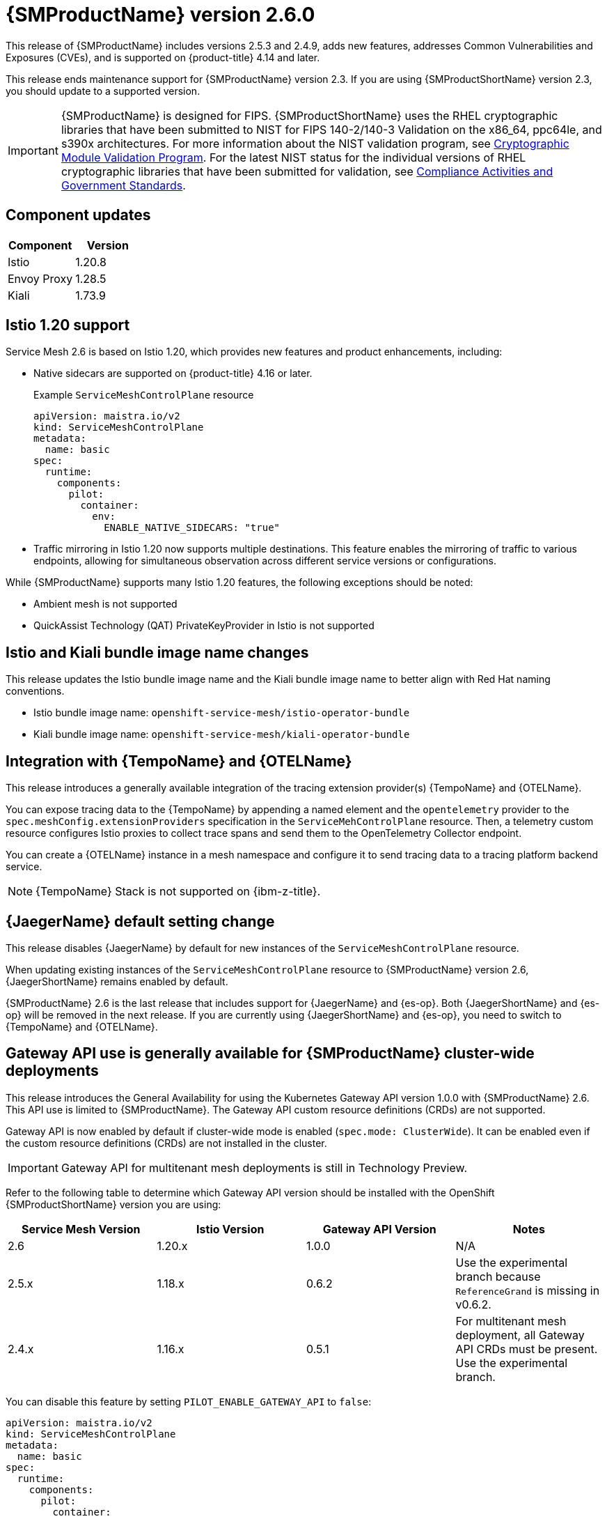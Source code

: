 ////
Module included in the following assemblies:
* service_mesh/v2x/servicemesh-release-notes.adoc
////

:_mod-docs-content-type: REFERENCE
[id="ossm-release-2-6-0_{context}"]
= {SMProductName} version 2.6.0

////
*Feature* – Describe the new functionality available to the customer. For enhancements, try to describe as specifically as possible where the customer will see changes.
*Reason* – If known, include why has the enhancement been implemented (use case, performance, technology, etc.). For example, showcases integration of X with Y, demonstrates Z API feature, includes latest framework bug fixes. There may not have been a 'problem' previously, but system behavior may have changed.
*Result* – If changed, describe the current user experience
////

This release of {SMProductName} includes versions 2.5.3 and 2.4.9, adds new features, addresses Common Vulnerabilities and Exposures (CVEs), and is supported on {product-title} 4.14 and later.

This release ends maintenance support for {SMProductName} version 2.3. If you are using {SMProductShortName} version 2.3, you should update to a supported version.

//FIPS messaging verified with Matt Werner, CS, OCP on 06/27/2024 via Slack. It is also the same FIPS messaging currently used by Serverless.
//Per Scott Dodson on 07/15/204 via Slack, confirmed that RHEL 2.9 has been submitted for FIPS validation. Admonition updated accordingly.
//Per Kirsten Newcomer on 07/16/2024 via Slack, FIPS messaging for Service Mesh has been changed. Jamie (PM) has agreed with change.
[IMPORTANT]
====
{SMProductName} is designed for FIPS. {SMProductShortName} uses the RHEL cryptographic libraries that have been submitted to NIST for FIPS 140-2/140-3 Validation on the x86_64, ppc64le, and s390x architectures.
For more information about the NIST validation program, see link:https://csrc.nist.gov/Projects/cryptographic-module-validation-program/validated-modules[Cryptographic Module Validation Program]. For the latest NIST status for the individual versions of RHEL cryptographic libraries that have been submitted for validation, see link:https://access.redhat.com/articles/compliance_activities_and_gov_standards#fips-140-2-and-fips-140-3-2[Compliance Activities and Government Standards].
====

[id="component-versions-ossm-2-6-0_{context}"]
== Component updates

//Component versions updated 07/25/2024.
//Component tables for 2.5.3 and 2.4.9 updated 07/25/2024

|===
|Component |Version

|Istio
|1.20.8

|Envoy Proxy
|1.28.5

|Kiali
|1.73.9
|===

[id="istio-1-20-support-ossm-2-6-0_{context}"]
== Istio 1.20 support
//Jamie
//OSSM 2.6 supports both Istio 1.19 and Istio 1.20 but only include Istio 1.20.
//Listing 2 items that are supported instead of only what is not supported.

Service Mesh 2.6 is based on Istio 1.20, which provides new features and product enhancements, including:

* Native sidecars are supported on {product-title} 4.16 or later.
+
.Example `ServiceMeshControlPlane` resource
[source,yaml]
----
apiVersion: maistra.io/v2
kind: ServiceMeshControlPlane
metadata:
  name: basic
spec:
  runtime:
    components:
      pilot:
        container:
          env:
            ENABLE_NATIVE_SIDECARS: "true"
----

* Traffic mirroring in Istio 1.20 now supports multiple destinations. This feature enables the mirroring of traffic to various endpoints, allowing for simultaneous observation across different service versions or configurations.

While {SMProductName} supports many Istio 1.20 features, the following exceptions should be noted:

//List what is NOT SUPPORTED --> same as 2.5 so copied from 2.5 entry
* Ambient mesh is not supported
* QuickAssist Technology (QAT) PrivateKeyProvider in Istio is not supported

[id="istio-kiali-bundle-image-name-changes-ossm-2-6-0_{context}"]
== Istio and Kiali bundle image name changes
//This content may need to be removed for 2.6 as per Dev via Slack, name change may need to be reversed.
//Filip. Approve 07/11/2024
This release updates the Istio bundle image name and the Kiali bundle image name to better align with Red Hat naming conventions.

* Istio bundle image name: `openshift-service-mesh/istio-operator-bundle`
* Kiali bundle image name: `openshift-service-mesh/kiali-operator-bundle`

[id="integration-otel-tempo-ossm-2-6-0_{context}"]
== Integration with {TempoName} and {OTELName}
//Yuanlin
This release introduces a generally available integration of the tracing extension provider(s) {TempoName} and {OTELName}.

You can expose tracing data to the {TempoName} by appending a named element and the `opentelemetry` provider to the `spec.meshConfig.extensionProviders` specification in the `ServiceMehControlPlane` resource. Then, a telemetry custom resource configures Istio proxies to collect trace spans and send them to the OpenTelemetry Collector endpoint.

You can create a {OTELName} instance in a mesh namespace and configure it to send tracing data to a tracing platform backend service.

//Still true for 2.6
//Asked in forum-ocp-tracing channel 06/24/2024, verified 06/25/2024
[NOTE]
====
{TempoName} Stack is not supported on {ibm-z-title}.
====

[id="jaeger-default-setting-change-ossm-2-6-0_{context}"]
== {JaegerName} default setting change
//also included in "Upgrading --> Upgrading 2.5 to 2.6" but added here for increased visibility.
//Dean. Approved 07/11/2024
This release disables {JaegerName} by default for new instances of the `ServiceMeshControlPlane` resource.

When updating existing instances of the `ServiceMeshControlPlane` resource to {SMProductName} version 2.6, {JaegerShortName} remains enabled by default.

{SMProductName} 2.6 is the last release that includes support for {JaegerName} and {es-op}. Both {JaegerShortName} and {es-op} will be removed in the next release. If you are currently using {JaegerShortName} and {es-op}, you need to switch to {TempoName} and {OTELName}.

//Gateway API Update for 2.6 OSSM-5854 subsequently revised by OSSM-8241
//Kubernetes Gateway API and {product-title} Gateway API are the same. It is referenced as {product-title} Gateway API in 2.5 and as {product-title} Gateway API here https://docs.openshift.com/container-platform/4.15/nodes/clusters/nodes-cluster-enabling-features.html so to be consistent, it is also referenced as {product-title} Gateway API for 2.6.
[id="gateway-api-ga-cluster-wide-deployments-ossm-2-6-0_{context}"]
== Gateway API use is generally available for {SMProductName} cluster-wide deployments
This release introduces the General Availability for using the Kubernetes Gateway API version 1.0.0 with {SMProductName} 2.6. This API use is limited to {SMProductName}. The Gateway API custom resource definitions (CRDs) are not supported.

Gateway API is now enabled by default if cluster-wide mode is enabled (`spec.mode: ClusterWide`). It can be enabled even if the custom resource definitions (CRDs) are not installed in the cluster.

[IMPORTANT]
====
Gateway API for multitenant mesh deployments is still in Technology Preview.
====

Refer to the following table to determine which Gateway API version should be installed with the OpenShift {SMProductShortName} version you are using:

|===
|Service Mesh Version | Istio Version | Gateway API Version | Notes

|2.6
|1.20.x
|1.0.0
|N/A

|2.5.x
|1.18.x
|0.6.2
|Use the experimental branch because `ReferenceGrand` is missing in v0.6.2.

|2.4.x
|1.16.x
|0.5.1
|For multitenant mesh deployment, all Gateway API CRDs must be present. Use the experimental branch.
|===

You can disable this feature by setting `PILOT_ENABLE_GATEWAY_API` to `false`:

[source,yaml]
----
apiVersion: maistra.io/v2
kind: ServiceMeshControlPlane
metadata:
  name: basic
spec:
  runtime:
    components:
      pilot:
        container:
          env:
            PILOT_ENABLE_GATEWAY_API: "false"
----

[id="ossm-fixed-issues-2-6-0_{context}"]
== Fixed issues

* https://issues.redhat.com/browse/OSSM-6754[OSSM-6754] Previously, in {product-title} 4.15, when users navigated to a *Service details* page, clicked the *Service Mesh* tab, and refreshed the page, the *Service Mesh details* page remained stuck on Service Mesh content information, even though the active tab was the default *Details* tab. Now, after a refresh, users can navigate through the different tabs of the *Service details* page without issue.

* https://issues.redhat.com/browse/OSSM-2101[OSSM-2101] Previously, the Istio Operator never deleted the `istio-cni-node` DaemonSet and other CNI resources when they were no longer needed. Now, after upgrading the Operator, if there is at least one SMCP installed in the cluster, the Operator reconciles this SMCP, and then deletes all unused CNI installations (even very old CNI versions as early as v2.0).

//kept so make it easier for the next release
//[id="ossm-known-issues-RELEASE_{context}"]
//== Service Mesh Known issues

[id="ossm-kiali-known-issues-2-6-0_{context}"]
== Kiali known issues
// The explanations of these issues have been reviewed/approved in previous releases.
* https://issues.redhat.com/browse/OSSM-6099[OSSM-6099] Installing the OpenShift {SMProductShortName} Console (OSSMC) plugin fails on an IPv6 cluster.
+
Workaround: Install the OSSMC plugin on an IPv4 cluster.